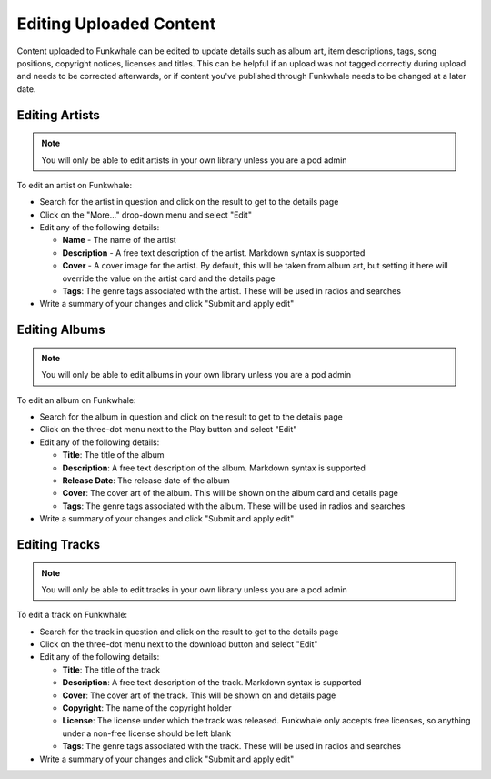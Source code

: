 Editing Uploaded Content
========================

Content uploaded to Funkwhale can be edited to update details such as album art,
item descriptions, tags, song positions, copyright notices, licenses and titles.
This can be helpful if an upload was not tagged correctly during upload and needs
to be corrected afterwards, or if content you've published through Funkwhale needs
to be changed at a later date.

.. _artist-edit:

Editing Artists
---------------

.. note::

    You will only be able to edit artists in your own library unless you are a pod admin

To edit an artist on Funkwhale:

- Search for the artist in question and click on the result to get to the details
  page
- Click on the "More..." drop-down menu and select "Edit"
- Edit any of the following details:

  - **Name** - The name of the artist
  - **Description** - A free text description of the artist. Markdown syntax is supported
  - **Cover** - A cover image for the artist. By default, this will be taken from album art,
    but setting it here will override the value on the artist card and the details page
  - **Tags**: The genre tags associated with the artist. These will be used in radios and searches

- Write a summary of your changes and click "Submit and apply edit"

.. _album-edit:

Editing Albums
--------------

.. note::

    You will only be able to edit albums in your own library unless you are a pod admin

To edit an album on Funkwhale:

- Search for the album in question and click on the result to get to the details page
- Click on the three-dot menu next to the Play button and select "Edit"
- Edit any of the following details:

  - **Title**: The title of the album
  - **Description**: A free text description of the album. Markdown syntax is supported
  - **Release Date**: The release date of the album
  - **Cover**: The cover art of the album. This will be shown on the album card and details page
  - **Tags**: The genre tags associated with the album. These will be used in radios and searches

- Write a summary of your changes and click "Submit and apply edit"

.. _track-edit:

Editing Tracks
--------------

.. note::

    You will only be able to edit tracks in your own library unless you are a pod admin

To edit a track on Funkwhale:

- Search for the track in question and click on the result to get to the details page
- Click on the three-dot menu next to the download button and select "Edit"
- Edit any of the following details:

  - **Title**: The title of the track
  - **Description**: A free text description of the track. Markdown syntax is supported
  - **Cover**: The cover art of the track. This will be shown on and details page
  - **Copyright**: The name of the copyright holder
  - **License**: The license under which the track was released. Funkwhale only accepts
    free licenses, so anything under a non-free license should be left blank
  - **Tags**: The genre tags associated with the track. These will be used in radios and searches

- Write a summary of your changes and click "Submit and apply edit"
